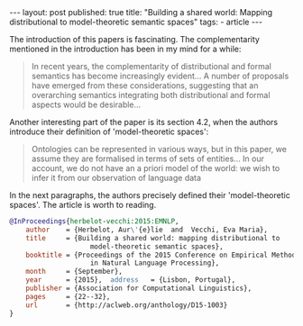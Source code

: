 #+startup: showall 
#+PROPERTY: cache yes
#+PROPERTY: results output
#+PROPERTY: cache yes
#+OPTIONS: toc:nil
#+PROPERTY: exports code
#+BEGIN_HTML
---
layout: post
published: true
title: "Building a shared world: Mapping distributional to model-theoretic semantic spaces"
tags:
 - article
---
#+END_HTML

The introduction of this papers is fascinating. The complementarity
mentioned in the introduction has been in my mind for a while:

#+BEGIN_QUOTE
In recent years, the complementarity of distributional and formal
semantics has become increasingly evident... A number of proposals
have emerged from these considerations, suggesting that an overarching
semantics integrating both distributional and formal aspects would be
desirable...
#+END_QUOTE

Another interesting part of the paper is its section 4.2, when the
authors introduce their definition of 'model-theoretic spaces':

#+BEGIN_QUOTE
Ontologies can be represented in various ways, but in this paper, we
assume they are formalised in terms of sets of entities... In our
account, we do not have an a priori model of the world: we wish to
infer it from our observation of language data
#+END_QUOTE

In the next paragraphs, the authors precisely defined their
'model-theoretic spaces'. The article is worth to reading.


#+BEGIN_SRC bibtex
  @InProceedings{herbelot-vecchi:2015:EMNLP,
      author    = {Herbelot, Aur\'{e}lie  and  Vecchi, Eva Maria},
      title     = {Building a shared world: mapping distributional to
                      model-theoretic semantic spaces},
      booktitle = {Proceedings of the 2015 Conference on Empirical Methods
                      in Natural Language Processing},
      month     = {September},
      year      = {2015},  address   = {Lisbon, Portugal},
      publisher = {Association for Computational Linguistics},
      pages     = {22--32},
      url       = {http://aclweb.org/anthology/D15-1003}
  }
#+END_SRC


